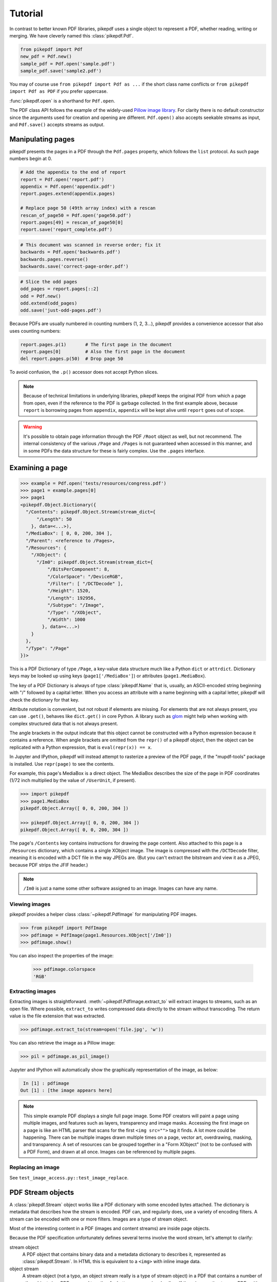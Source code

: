 Tutorial
********

In contrast to better known PDF libraries, pikepdf uses a single object to
represent a PDF, whether reading, writing or merging. We have cleverly named
this :class:`pikepdf.Pdf`.

.. code-block:: python

   from pikepdf import Pdf
   new_pdf = Pdf.new()
   sample_pdf = Pdf.open('sample.pdf')
   sample_pdf.save('sample2.pdf')

You may of course use ``from pikepdf import Pdf as ...`` if the short class
name conflicts or ``from pikepdf import Pdf as PDF`` if you prefer uppercase.

:func:`pikepdf.open` is a shorthand for ``Pdf.open``.

The PDF class API follows the example of the widely-used
`Pillow image library <https://pillow.readthedocs.io/en/latest/>`_. For clarity
there is no default constructor since the arguments used for creation and
opening are different. ``Pdf.open()`` also accepts seekable streams as input,
and ``Pdf.save()`` accepts streams as output.

Manipulating pages
==================

pikepdf presents the pages in a PDF through the ``Pdf.pages`` property, which
follows the ``list`` protocol. As such page numbers begin at 0.

.. code-block:: python

   # Add the appendix to the end of report
   report = Pdf.open('report.pdf')
   appendix = Pdf.open('appendix.pdf')
   report.pages.extend(appendix.pages)

   # Replace page 50 (49th array index) with a rescan
   rescan_of_page50 = Pdf.open('page50.pdf')
   report.pages[49] = rescan_of_page50[0]
   report.save('report_complete.pdf')

.. code-block:: python

   # This document was scanned in reverse order; fix it
   backwards = Pdf.open('backwards.pdf')
   backwards.pages.reverse()
   backwards.save('correct-page-order.pdf')

.. code-block:: python

   # Slice the odd pages
   odd_pages = report.pages[::2]
   odd = Pdf.new()
   odd.extend(odd_pages)
   odd.save('just-odd-pages.pdf')

Because PDFs are usually numbered in counting numbers (1, 2, 3...), pikepdf
provides a convenience accessor that also uses counting numbers:

.. code-block:: python

   report.pages.p(1)       # The first page in the document
   report.pages[0]         # Also the first page in the document
   del report.pages.p(50)  # Drop page 50

To avoid confusion, the ``.p()`` accessor does not accept Python slices.

.. note::

   Because of technical limitations in underlying libraries, pikepdf keeps the
   original PDF from which a page from open, even if the reference to the PDF
   is garbage collected. In the first example above, because ``report`` is
   borrowing pages from ``appendix``, ``appendix`` will be kept alive until
   ``report`` goes out of scope.

.. warning::

   It's possible to obtain page information through the PDF ``/Root`` object as
   well, but not recommend. The internal consistency of the various ``/Page``
   and ``/Pages`` is not guaranteed when accessed in this manner, and in some
   PDFs the data structure for these is fairly complex. Use the ``.pages``
   interface.


Examining a page
================

.. code-block:: python

  >>> example = Pdf.open('tests/resources/congress.pdf')
  >>> page1 = example.pages[0]
  >>> page1
  <pikepdf.Object.Dictionary({
    "/Contents": pikepdf.Object.Stream(stream_dict={
        "/Length": 50
      }, data=<...>),
    "/MediaBox": [ 0, 0, 200, 304 ],
    "/Parent": <reference to /Pages>,
    "/Resources": {
      "/XObject": {
        "/Im0": pikepdf.Object.Stream(stream_dict={
            "/BitsPerComponent": 8,
            "/ColorSpace": "/DeviceRGB",
            "/Filter": [ "/DCTDecode" ],
            "/Height": 1520,
            "/Length": 192956,
            "/Subtype": "/Image",
            "/Type": "/XObject",
            "/Width": 1000
          }, data=<...>)
      }
    },
    "/Type": "/Page"
  })>

This is a PDF Dictionary of type ``/Page``, a key-value data structure much
like a Python ``dict`` or ``attrdict``. Dictionary keys may be looked up using
keys (``page1['/MediaBox']``) or attributes (``page1.MediaBox``).

The key of a PDF Dictionary is always of type :class:`pikepdf.Name` that is,
usually, an ASCII-encoded string beginning with "/" followed by a capital
letter. When you access an attribute with a name beginning with a capital
letter, pikepdf will check the dictionary for that key.

Attribute notation is convenient, but not robust if elements are missing.
For elements that are not always present, you can use ``.get()``, behaves like
``dict.get()`` in core Python.  A library such as
`glom <https://github.com/mahmoud/glom>`_ might help when working with complex
structured data that is not always present.

The angle brackets in the output indicate that this object cannot be
constructed with a Python expression because it contains a reference. When
angle brackets are omitted from the ``repr()`` of a pikepdf object, then the
object can be replicated with a Python expression, that is
``eval(repr(x)) == x``.

In Jupyter and IPython, pikepdf will instead attempt to rasterize a preview of
the PDF page, if the "mupdf-tools" package is installed. Use ``repr(page)`` to
see the contents.

For example, this page's MediaBox is a direct object. The MediaBox describes
the size of the page in PDF coordinates (1/72 inch multiplied by the value of
``/UserUnit``, if present).

.. code-block:: python

  >>> import pikepdf
  >>> page1.MediaBox
  pikepdf.Object.Array([ 0, 0, 200, 304 ])

  >>> pikepdf.Object.Array([ 0, 0, 200, 304 ])
  pikepdf.Object.Array([ 0, 0, 200, 304 ])

The page's ``/Contents`` key contains instructions for drawing the page content.
Also attached to this page is a ``/Resources`` dictionary, which contains a
single XObject image. The image is compressed with the ``/DCTDecode`` filter,
meaning it is encoded with a DCT file in the way JPEGs are. (But you can't
extract the bitstream and view it as a JPEG, because PDF strips the JFIF
header.)

.. note::

  ``/Im0`` is just a name some other software assigned to an image. Images
  can have any name.

Viewing images
--------------

pikepdf provides a helper class :class:`~pikepdf.PdfImage` for manipulating
PDF images.

.. code-block:: python

  >>> from pikepdf import PdfImage
  >>> pdfimage = PdfImage(page1.Resources.XObject['/Im0'])
  >>> pdfimage.show()

You can also inspect the properties of the image:

  >>> pdfimage.colorspace
  'RGB'

Extracting images
-----------------

Extracting images is straightforward. :meth:`~pikepdf.PdfImage.extract_to` will
extract images to streams, such as an open file. Where possible, ``extract_to``
writes compressed data directly to the stream without transcoding. The return
value is the file extension that was extracted.

.. code-block:: python

  >>> pdfimage.extract_to(stream=open('file.jpg', 'w'))

You can also retrieve the image as a Pillow image:

.. code-block:: python

  >>> pil = pdfimage.as_pil_image()

Jupyter and IPython will automatically show the graphically representation of
the image, as below:

.. code-block:: python

   In [1] : pdfimage
  Out [1] : [the image appears here]

.. note::

  This simple example PDF displays a single full page image. Some PDF creators
  will paint a page using multiple images, and features such as layers,
  transparency and image masks. Accessing the first image on a page is like an
  HTML parser that scans for the first ``<img src="">`` tag it finds. A lot more
  could be happening. There can be multiple images drawn multiple times on a
  page, vector art, overdrawing, masking, and transparency. A set of resources
  can be grouped together in a "Form XObject" (not to be confused with a PDF
  Form), and drawn at all once. Images can be referenced by multiple pages.

Replacing an image
------------------

See ``test_image_access.py::test_image_replace``.


PDF Stream objects
==================

A :class:`pikepdf.Stream` object works like a PDF dictionary with some encoded
bytes attached. The dictionary is metadata that describes how the stream is
encoded. PDF can, and regularly does, use a variety of encoding filters. A
stream can be encoded with one or more filters. Images are a type of stream
object.

Most of the interesting content in a PDF (images and content streams) are
inside page objects.

Because the PDF specification unfortunately defines several terms involve the
word stream, let's attempt to clarify:

stream object
  A PDF object that contains binary data and a metadata dictionary to describes
  it, represented as :class:`pikepdf.Stream`. In HTML this is equivalent to
  a ``<img>`` with inline image data.

object stream
  A stream object (not a typo, an object stream really is a type of stream
  object) in a PDF that contains a number of other objects in a
  PDF, grouped together for better compression. In pikepdf there is an option
  to save PDFs with this feature enabled to improve compression. Otherwise,
  this is just a detail about how PDF files are encoded.

content stream
  A stream object that contains some instructions to draw graphics
  and text on a page, or inside a Form XObject. In HTML this is equivalent to
  the HTML file itself. Content streams do not cross pages.

Form XObject
  A group of images, text and drawing commands that can be rendered elsewhere
  in a PDF as a group. This is often used when a group of objects are needed
  at different scales or multiple pages. In HTML this is like an ``<svg>``.

Reading stream objects
----------------------

Fortunately, :meth:`pikepdf.Stream.read_bytes` will apply all filters
and decode the uncompressed bytes, or throw an error if this is not possible.
:meth:`pikepdf.Stream.read_raw_bytes` provides access to the compressed bytes.

For example, we can read the XMP metadata, however it is encoded, from a PDF
with the following:

.. code-block:: python

   >>> xmp = example.root.Metadata.read_bytes()
   >>> type(xmp)
   bytes
   >>> print(xmp.decode())
   <?xpacket begin='﻿' id='W5M0MpCehiHzreSzNTczkc9d'?>
   <?adobe-xap-filters esc="CRLF"?>
   <x:xmpmeta xmlns:x='adobe:ns:meta/' x:xmptk='XMP toolkit 2.9.1-13, framework 1.6'>
   <rdf:RDF xmlns:rdf='http://www.w3.org/1999/02/22-rdf-syntax-ns#' xmlns:iX='http://ns.adobe.com/iX/1.0/'>
   <rdf:Description rdf:about='' xmlns:pdf='http://ns.adobe.com/pdf/1.3/' pdf:Producer='GPL Ghostscript 9.21'/>
   <rdf:Description rdf:about='' xmlns:xmp='http://ns.adobe.com/xap/1.0/'><xmp:ModifyDate>2017-09-11T13:27:48-07:00</xmp:ModifyDate>
   <xmp:CreateDate>2017-09-11T13:27:48-07:00</xmp:CreateDate>
   <xmp:CreatorTool>ocrmypdf 5.3.3 / Tesseract OCR-PDF 3.05.01</xmp:CreatorTool></rdf:Description>
   <rdf:Description rdf:about='' xmlns:xapMM='http://ns.adobe.com/xap/1.0/mm/' xapMM:DocumentID='uuid:39bce560-cf4c-11f2-0000-61a4fb67ccb7'/>
   <rdf:Description rdf:about='' xmlns:dc='http://purl.org/dc/elements/1.1/' dc:format='application/pdf'><dc:title><rdf:Alt><rdf:li xml:lang='x-default'>Untitled</rdf:li></rdf:Alt></dc:title></rdf:Description>
   <rdf:Description rdf:about='' xmlns:pdfaid='http://www.aiim.org/pdfa/ns/id/' pdfaid:part='2' pdfaid:conformance='B'/></rdf:RDF>
   </x:xmpmeta>
   <?xpacket end='w'?>

That lets us see a few facts about this file. It was created by OCRmyPDF
and Tesseract OCR's PDF generator. Ghostscript was used to convert it to
PDF-A (the ``xmlns:pdfaid`` tag).

.. note::

  The best way to manage XMP metadata is use a dedicated tool like the
  `python-xmp-toolkit <https://pypi.org/project/python-xmp-toolkit/>`_ library.
  pikepdf does not validate changes to XMP metadata.

Parsing content streams
-----------------------

When a stream object is a content stream, you probably want to parse the
content stream to interpret it.

pikepdf provides a C++ optimized content stream parser.

.. code-block:: python

  >>> pdf = pikepdf.open(input_pdf)
  >>> page = pdf.pages[0]
  >>> for operands, command in parse_content_stream(page):
  >>>     print(command)


Inspecting the PDF Root object
==============================

Open a PDF and see what is inside the /Root object.

.. code-block:: python

   >>> example = Pdf.open('tests/resources/sandwich.pdf')
   >>> example.Root
   <pikepdf.Object.Dictionary({
    '/Metadata': pikepdf.Object.Stream(stream_dict={
        '/Length': 3308,
        '/Subtype': /XML,
        '/Type': /Metadata
    }, data=<...>),
    '/Pages': {
      '/Count': 1,
      '/Kids': [ {
        '/Contents': pikepdf.Object.Stream(stream_dict={
            '/Length': 44
          }, data=<...>),
        '/MediaBox': [ 0, 0, Decimal('545.2800'), Decimal('443.5200') ],
        '/Parent': <circular reference>,
        '/Resources': {
          '/XObject': {
            '/Im0': pikepdf.Object.Stream(stream_dict={
                '/BitsPerComponent': 8,
                '/ColorSpace': /DeviceRGB,
                '/Filter': [ /FlateDecode ],
                '/Height': 1848,
                '/Length': 291511,
                '/Subtype': /Image,
                '/Type': /XObject,
                '/Width': 2272
              }, data=<...>)
          }
        },
        '/Type': /Page
      } ],
      '/Type': /Pages
    },
    '/Type': /Catalog
  })>

The /Root object is a PDF dictionary that describes where
the rest of the PDF content is.
